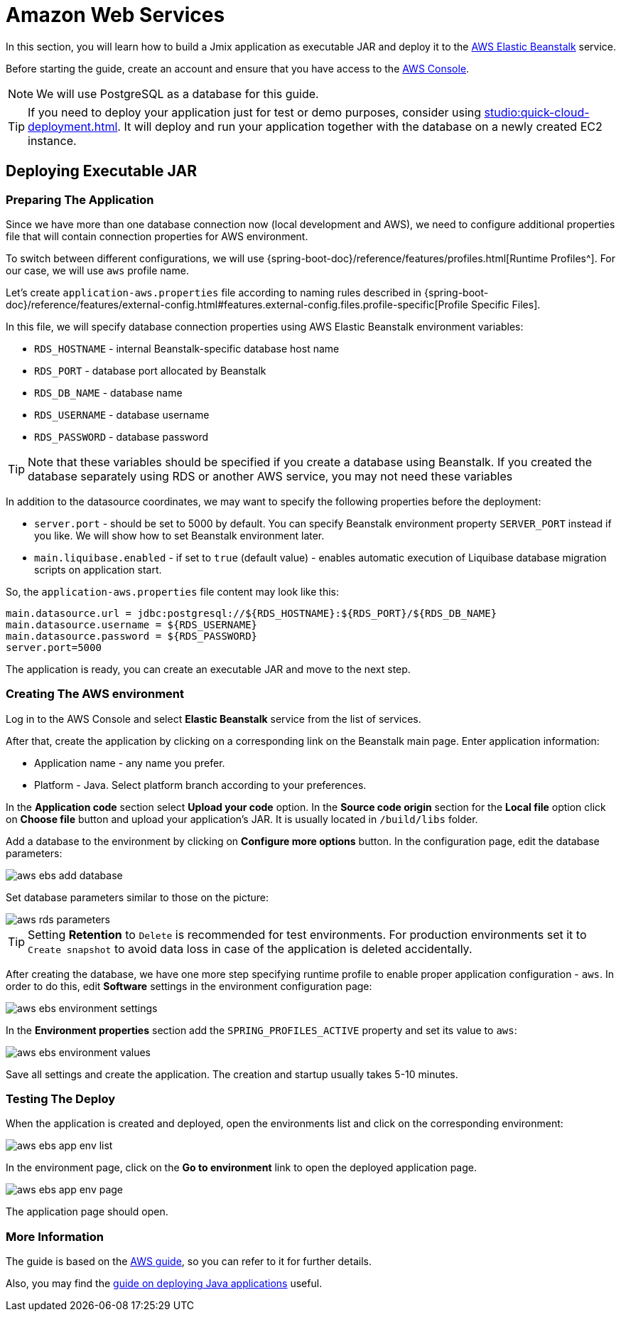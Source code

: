 = Amazon Web Services
:page-aliases: deploy-to-aws.adoc

In this section, you will learn how to build a Jmix application as executable JAR and deploy it to the link:https://aws.amazon.com/elasticbeanstalk/[AWS Elastic Beanstalk^] service.

Before starting the guide, create an account and ensure that you have access to the link:https://console.aws.amazon.com/console/home[AWS Console^].

NOTE: We will use PostgreSQL as a database for this guide.

TIP: If you need to deploy your application just for test or demo purposes, consider using xref:studio:quick-cloud-deployment.adoc[]. It will deploy and run your application together with the database on a newly created EC2 instance.

[[executable-jar]]
== Deploying Executable JAR

[[prepare-app]]
=== Preparing The Application

Since we have more than one database connection now (local development and AWS), we need to configure additional properties file that will contain connection properties for AWS environment.

To switch between different configurations, we will use {spring-boot-doc}/reference/features/profiles.html[Runtime Profiles^]. For our case, we will use `aws` profile name.

Let's create `application-aws.properties` file according to naming rules described in {spring-boot-doc}/reference/features/external-config.html#features.external-config.files.profile-specific[Profile Specific Files].

In this file, we will specify database connection properties using AWS Elastic Beanstalk environment variables:

* `RDS_HOSTNAME` - internal Beanstalk-specific database host name
* `RDS_PORT` - database port allocated by Beanstalk
* `RDS_DB_NAME` - database name
* `RDS_USERNAME` - database username
* `RDS_PASSWORD` - database password

TIP: Note that these variables should be specified if you create a database using Beanstalk. If you created the database separately using RDS or another AWS service, you may not need these variables

In addition to the datasource coordinates, we may want to specify the following properties before the deployment:

* `server.port` - should be set to 5000 by default. You can specify Beanstalk environment property `SERVER_PORT` instead if you like. We will show how to set Beanstalk environment later.
* `main.liquibase.enabled` - if set to `true` (default value) - enables automatic execution of Liquibase database migration scripts on application start.

So, the `application-aws.properties` file content may look like this:

[source,properties,indent=0]
main.datasource.url = jdbc:postgresql://${RDS_HOSTNAME}:${RDS_PORT}/${RDS_DB_NAME}
main.datasource.username = ${RDS_USERNAME}
main.datasource.password = ${RDS_PASSWORD}
server.port=5000

The application is ready, you can create an executable JAR and move to the next step.

[[create-aws-env]]
=== Creating The AWS environment

Log in to the AWS Console and select *Elastic Beanstalk* service from the list of services.

After that, create the application by clicking on a corresponding link on the Beanstalk main page. Enter application information:

* Application name - any name you prefer.
* Platform - Java. Select platform branch according to your preferences.

In the *Application code* section select *Upload your code* option. In the *Source code origin* section for the *Local file* option click on *Choose file* button and upload your application's JAR. It is usually located in `/build/libs` folder.

Add a database to the environment by clicking on *Configure more options* button. In the configuration page, edit the database parameters:

image::aws-ebs-add-database.png[align=center]

Set database parameters similar to those on the picture:

image::aws-rds-parameters.png[align=center]

TIP: Setting *Retention* to `Delete` is recommended for test environments. For production environments set it to `Create snapshot` to avoid data loss in case of the application is deleted accidentally.

After creating the database, we have one more step specifying runtime profile to enable proper application configuration - `aws`. In order to do this, edit *Software* settings in the environment configuration page:

image::aws-ebs-environment-settings.png[align=center]

In the *Environment properties* section add the `SPRING_PROFILES_ACTIVE` property and set its value to `aws`:

image::aws-ebs-environment-values.png[align=center]

Save all settings and create the application. The creation and startup usually takes 5-10 minutes.

[[test]]
=== Testing The Deploy

When the application is created and deployed, open the environments list and click on the corresponding environment:

image:aws-ebs-app-env-list.png[align=center]

In the environment page, click on the *Go to environment* link to open the deployed application page.

image:aws-ebs-app-env-page.png[align=center]

The application page should open.

=== More Information

The guide is based on the link:https://aws.amazon.com/blogs/devops/deploying-a-spring-boot-application-on-aws-using-aws-elastic-beanstalk/[AWS guide^], so you can refer to it for further details.

Also, you may find the link:https://docs.aws.amazon.com/elasticbeanstalk/latest/dg/create_deploy_Java.html[guide on deploying Java applications^]  useful.